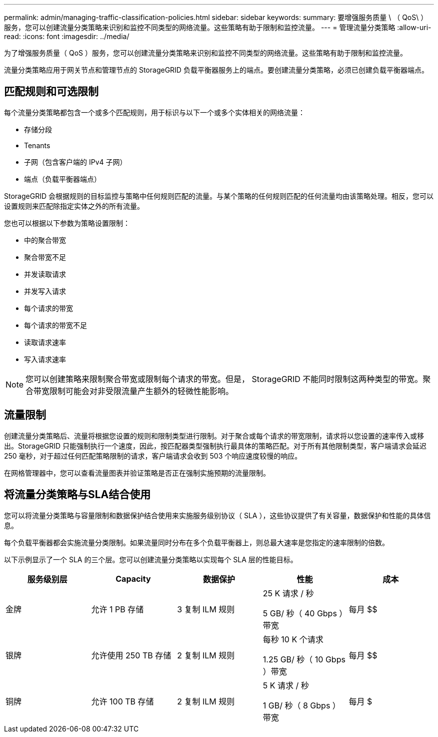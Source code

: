 ---
permalink: admin/managing-traffic-classification-policies.html 
sidebar: sidebar 
keywords:  
summary: 要增强服务质量 \ （ QoS\ ）服务，您可以创建流量分类策略来识别和监控不同类型的网络流量。这些策略有助于限制和监控流量。 
---
= 管理流量分类策略
:allow-uri-read: 
:icons: font
:imagesdir: ../media/


[role="lead"]
为了增强服务质量（ QoS ）服务，您可以创建流量分类策略来识别和监控不同类型的网络流量。这些策略有助于限制和监控流量。

流量分类策略应用于网关节点和管理节点的 StorageGRID 负载平衡器服务上的端点。要创建流量分类策略，必须已创建负载平衡器端点。



== 匹配规则和可选限制

每个流量分类策略都包含一个或多个匹配规则，用于标识与以下一个或多个实体相关的网络流量：

* 存储分段
* Tenants
* 子网（包含客户端的 IPv4 子网）
* 端点（负载平衡器端点）


StorageGRID 会根据规则的目标监控与策略中任何规则匹配的流量。与某个策略的任何规则匹配的任何流量均由该策略处理。相反，您可以设置规则来匹配除指定实体之外的所有流量。

您也可以根据以下参数为策略设置限制：

* 中的聚合带宽
* 聚合带宽不足
* 并发读取请求
* 并发写入请求
* 每个请求的带宽
* 每个请求的带宽不足
* 读取请求速率
* 写入请求速率



NOTE: 您可以创建策略来限制聚合带宽或限制每个请求的带宽。但是， StorageGRID 不能同时限制这两种类型的带宽。聚合带宽限制可能会对非受限流量产生额外的轻微性能影响。



== 流量限制

创建流量分类策略后、流量将根据您设置的规则和限制类型进行限制。对于聚合或每个请求的带宽限制，请求将以您设置的速率传入或移出。StorageGRID 只能强制执行一个速度，因此，按匹配器类型强制执行最具体的策略匹配。对于所有其他限制类型，客户端请求会延迟 250 毫秒，对于超过任何匹配策略限制的请求，客户端请求会收到 503 个响应速度较慢的响应。

在网格管理器中，您可以查看流量图表并验证策略是否正在强制实施预期的流量限制。



== 将流量分类策略与SLA结合使用

您可以将流量分类策略与容量限制和数据保护结合使用来实施服务级别协议（ SLA ），这些协议提供了有关容量，数据保护和性能的具体信息。

每个负载平衡器都会实施流量分类限制。如果流量同时分布在多个负载平衡器上，则总最大速率是您指定的速率限制的倍数。

以下示例显示了一个 SLA 的三个层。您可以创建流量分类策略以实现每个 SLA 层的性能目标。

[cols="1a,1a,1a,1a,1a"]
|===
| 服务级别层 | Capacity | 数据保护 | 性能 | 成本 


 a| 
金牌
 a| 
允许 1 PB 存储
 a| 
3 复制 ILM 规则
 a| 
25 K 请求 / 秒

5 GB/ 秒（ 40 Gbps ）带宽
 a| 
每月 $$



 a| 
银牌
 a| 
允许使用 250 TB 存储
 a| 
2 复制 ILM 规则
 a| 
每秒 10 K 个请求

1.25 GB/ 秒（ 10 Gbps ）带宽
 a| 
每月 $$



 a| 
铜牌
 a| 
允许 100 TB 存储
 a| 
2 复制 ILM 规则
 a| 
5 K 请求 / 秒

1 GB/ 秒（ 8 Gbps ）带宽
 a| 
每月 $

|===